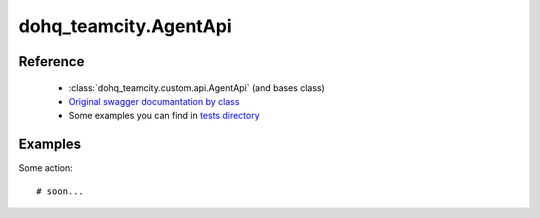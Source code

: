 #################
dohq_teamcity.AgentApi
#################

Reference
========

  + :class:`dohq_teamcity.custom.api.AgentApi` (and bases class)
  + `Original swagger documantation by class <https://github.com/devopshq/teamcity/blob/develop/docs-sphinx/swagger/api/AgentApi.md>`_
  + Some examples you can find in `tests directory <https://github.com/devopshq/teamcity/blob/develop/test>`_

Examples
========
Some action::

    # soon...
